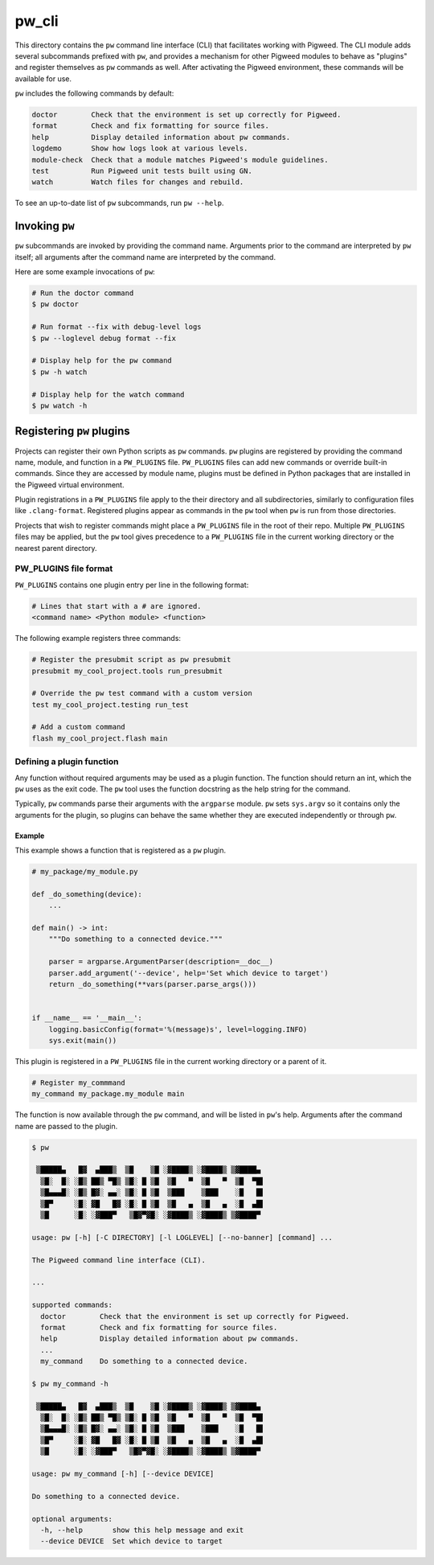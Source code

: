.. _chapter-pw-cli:

.. default-domain:: python

.. highlight:: sh

------
pw_cli
------
This directory contains the ``pw`` command line interface (CLI) that facilitates
working with Pigweed. The CLI module adds several subcommands prefixed with
``pw``, and provides a mechanism for other Pigweed modules to behave as
"plugins" and register themselves as ``pw`` commands as well. After activating
the Pigweed environment, these commands will be available for use.

``pw`` includes the following commands by default:

.. code-block:: text

  doctor        Check that the environment is set up correctly for Pigweed.
  format        Check and fix formatting for source files.
  help          Display detailed information about pw commands.
  logdemo       Show how logs look at various levels.
  module-check  Check that a module matches Pigweed's module guidelines.
  test          Run Pigweed unit tests built using GN.
  watch         Watch files for changes and rebuild.

To see an up-to-date list of ``pw`` subcommands, run ``pw --help``.

Invoking  ``pw``
================
``pw`` subcommands are invoked by providing the command name. Arguments prior to
the command are interpreted by ``pw`` itself; all arguments after the command
name are interpreted by the command.

Here are some example invocations of ``pw``:

.. code-block:: text

  # Run the doctor command
  $ pw doctor

  # Run format --fix with debug-level logs
  $ pw --loglevel debug format --fix

  # Display help for the pw command
  $ pw -h watch

  # Display help for the watch command
  $ pw watch -h

Registering ``pw`` plugins
==========================
Projects can register their own Python scripts as ``pw`` commands. ``pw``
plugins are registered by providing the command name, module, and function in a
``PW_PLUGINS`` file. ``PW_PLUGINS`` files can add new commands or override
built-in commands. Since they are accessed by module name, plugins must be
defined in Python packages that are installed in the Pigweed virtual
environment.

Plugin registrations in a ``PW_PLUGINS`` file apply to the their directory and
all subdirectories, similarly to configuration files like ``.clang-format``.
Registered plugins appear as commands in the ``pw`` tool when ``pw`` is run from
those directories.

Projects that wish to register commands might place a ``PW_PLUGINS`` file in the
root of their repo. Multiple ``PW_PLUGINS`` files may be applied, but the ``pw``
tool gives precedence to a ``PW_PLUGINS`` file in the current working directory
or the nearest parent directory.

PW_PLUGINS file format
----------------------
``PW_PLUGINS`` contains one plugin entry per line in the following format:

.. code-block:: python

  # Lines that start with a # are ignored.
  <command name> <Python module> <function>

The following example registers three commands:

.. code-block:: python

  # Register the presubmit script as pw presubmit
  presubmit my_cool_project.tools run_presubmit

  # Override the pw test command with a custom version
  test my_cool_project.testing run_test

  # Add a custom command
  flash my_cool_project.flash main

Defining a plugin function
--------------------------
Any function without required arguments may be used as a plugin function. The
function should return an int, which the ``pw`` uses as the exit code. The
``pw`` tool uses the function docstring as the help string for the command.

Typically, ``pw`` commands parse their arguments with the ``argparse`` module.
``pw`` sets ``sys.argv`` so it contains only the arguments for the plugin,
so plugins can behave the same whether they are executed independently or
through ``pw``.

Example
^^^^^^^
This example shows a function that is registered as a ``pw`` plugin.

.. code-block:: python

  # my_package/my_module.py

  def _do_something(device):
      ...

  def main() -> int:
      """Do something to a connected device."""

      parser = argparse.ArgumentParser(description=__doc__)
      parser.add_argument('--device', help='Set which device to target')
      return _do_something(**vars(parser.parse_args()))


  if __name__ == '__main__':
      logging.basicConfig(format='%(message)s', level=logging.INFO)
      sys.exit(main())

This plugin is registered in a ``PW_PLUGINS`` file in the current working
directory or a parent of it.

.. code-block:: python

  # Register my_commmand
  my_command my_package.my_module main

The function is now available through the ``pw`` command, and will be listed in
``pw``'s help. Arguments after the command name are passed to the plugin.

.. code-block:: text

  $ pw

   ▒█████▄   █▓  ▄███▒  ▒█    ▒█ ░▓████▒ ░▓████▒ ▒▓████▄
    ▒█░  █░ ░█▒ ██▒ ▀█▒ ▒█░ █ ▒█  ▒█   ▀  ▒█   ▀  ▒█  ▀█▌
    ▒█▄▄▄█░ ░█▒ █▓░ ▄▄░ ▒█░ █ ▒█  ▒███    ▒███    ░█   █▌
    ▒█▀     ░█░ ▓█   █▓ ░█░ █ ▒█  ▒█   ▄  ▒█   ▄  ░█  ▄█▌
    ▒█      ░█░ ░▓███▀   ▒█▓▀▓█░ ░▓████▒ ░▓████▒ ▒▓████▀

  usage: pw [-h] [-C DIRECTORY] [-l LOGLEVEL] [--no-banner] [command] ...

  The Pigweed command line interface (CLI).

  ...

  supported commands:
    doctor        Check that the environment is set up correctly for Pigweed.
    format        Check and fix formatting for source files.
    help          Display detailed information about pw commands.
    ...
    my_command    Do something to a connected device.

  $ pw my_command -h

   ▒█████▄   █▓  ▄███▒  ▒█    ▒█ ░▓████▒ ░▓████▒ ▒▓████▄
    ▒█░  █░ ░█▒ ██▒ ▀█▒ ▒█░ █ ▒█  ▒█   ▀  ▒█   ▀  ▒█  ▀█▌
    ▒█▄▄▄█░ ░█▒ █▓░ ▄▄░ ▒█░ █ ▒█  ▒███    ▒███    ░█   █▌
    ▒█▀     ░█░ ▓█   █▓ ░█░ █ ▒█  ▒█   ▄  ▒█   ▄  ░█  ▄█▌
    ▒█      ░█░ ░▓███▀   ▒█▓▀▓█░ ░▓████▒ ░▓████▒ ▒▓████▀

  usage: pw my_command [-h] [--device DEVICE]

  Do something to a connected device.

  optional arguments:
    -h, --help       show this help message and exit
    --device DEVICE  Set which device to target
